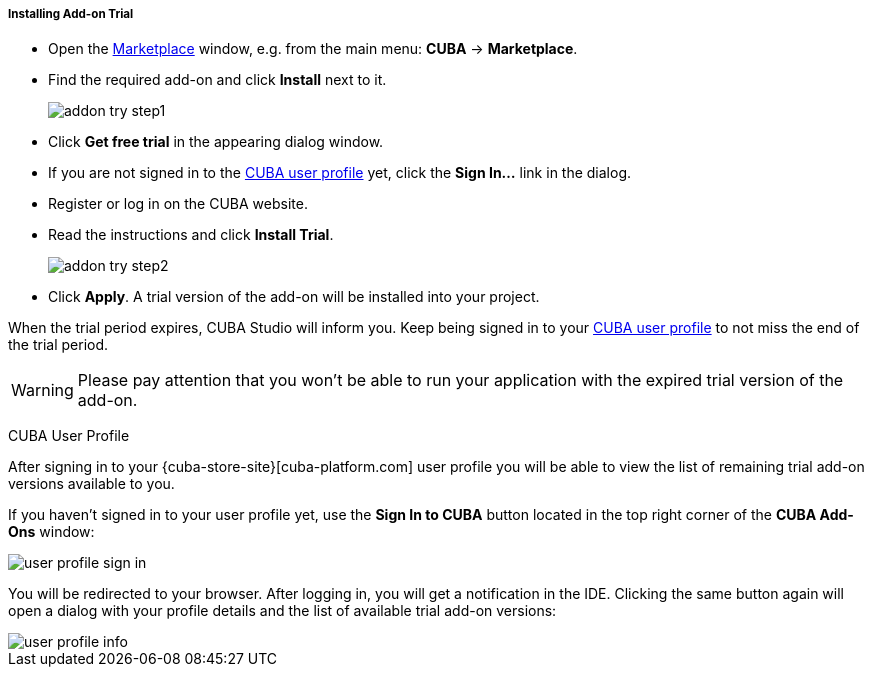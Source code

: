 :sourcesdir: ../../../../../source

[[addons_install_trial]]
===== Installing Add-on Trial
--
* Open the <<addons_marketplace,Marketplace>> window, e.g. from the main menu: *CUBA* -> *Marketplace*.
* Find the required add-on and click *Install* next to it.
+
image::features/project/addon_try_step1.png[align="center"]
+
* Click *Get free trial* in the appearing dialog window.
* If you are not signed in to the <<cuba_user_profile,CUBA user profile>> yet, click the *Sign In...* link in the dialog.
* Register or log in on the CUBA website.
* Read the instructions and click *Install Trial*.
+
image::features/project/addon_try_step2.png[align="center"]
+
* Click *Apply*. A trial version of the add-on will be installed into your project.

When the trial period expires, CUBA Studio will inform you. Keep being signed in to your <<cuba_user_profile,CUBA user profile>> to not miss the end of the trial period.

[WARNING]
====
Please pay attention that you won't be able to run your application with the expired trial version of the add-on.
====
--

[[cuba_user_profile]]
CUBA User Profile::
--
After signing in to your {cuba-store-site}[cuba-platform.com] user profile you will be able to view the list of remaining trial add-on versions available to you.

If you haven't signed in to your user profile yet, use the *Sign In to CUBA* button located in the top right corner of the *CUBA Add-Ons* window:

image::features/project/user_profile_sign_in.png[align="center"]

You will be redirected to your browser. After logging in, you will get a notification in the IDE. Clicking the same button again will open a dialog with your profile details and the list of available trial add-on versions:

image::features/project/user_profile_info.png[align="center"]
--
